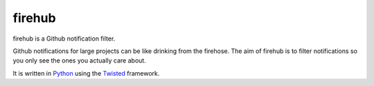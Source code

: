 =========
 firehub
=========

firehub is a Github notification filter.

Github notifications for large projects can be like drinking from the
firehose. The aim of firehub is to filter notifications so you only
see the ones you actually care about.

It is written in Python_ using the Twisted_ framework.

.. _Python: http://www.python.org
.. _Twisted: http://www.twistedmatrix.com
